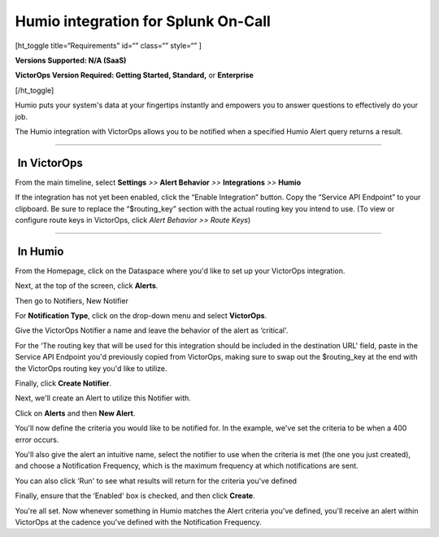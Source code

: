 Humio integration for Splunk On-Call
**********************************************************

[ht_toggle title=“Requirements” id=“” class=“” style=“” ]

**Versions Supported: N/A (SaaS)**

**VictorOps Version Required: Getting Started, Standard,** or
**Enterprise**

[/ht_toggle]

Humio puts your system's data at your fingertips instantly and empowers
you to answer questions to effectively do your job.

The Humio integration with VictorOps allows you to be notified when a
specified Humio Alert query returns a result.

--------------

 In VictorOps
-------------

From the main timeline, select **Settings** *>>* **Alert Behavior** *>>*
**Integrations** *>>* **Humio**

.. image:: /_images/spoc/Settings@2x.png

 

If the integration has not yet been enabled, click the “Enable
Integration” button. Copy the “Service API Endpoint” to your clipboard.
Be sure to replace the “$routing_key” section with the actual routing
key you intend to use. (To view or configure route keys in VictorOps,
click *Alert Behavior >> Route Keys*)

.. image:: /_images/spoc/Integrations-votest-vo2-5-kb.jpg

--------------

 In Humio
---------

From the Homepage, click on the Dataspace where you'd like to set up
your VictorOps integration.

|image|

Next, at the top of the screen, click **Alerts**.

.. image:: /_images/spoc/sandbox___Search-kb.jpg

Then go to Notifiers, New Notifier

.. image:: /_images/spoc/Notifier-kb.png

For **Notification Type**, click on the drop-down menu and select
**VictorOps**.

Give the VictorOps Notifier a name and leave the behavior of the alert
as ‘critical'.

For the ‘The routing key that will be used for this integration should
be included in the destination URL' field, paste in the Service API
Endpoint you'd previously copied from VictorOps, making sure to swap out
the $routing_key at the end with the VictorOps routing key you'd like to
utilize.

Finally, click **Create Notifier**.\ |image2|

Next, we'll create an Alert to utilize this Notifier with.

Click on **Alerts** and then **New Alert**.

.. image:: /_images/spoc/Alert-kb.png

You'll now define the criteria you would like to be notified for. In the
example, we've set the criteria to be when a 400 error occurs.

You'll also give the alert an intuitive name, select the notifier to use
when the criteria is met (the one you just created), and choose a
Notification Frequency, which is the maximum frequency at which
notifications are sent.

You can also click ‘Run' to see what results will return for the
criteria you've defined

Finally, ensure that the ‘Enabled' box is checked, and then click
**Create**.

.. image:: /_images/spoc/Alert-Creation-kb.png

You're all set. Now whenever something in Humio matches the Alert
criteria you've defined, you'll receive an alert within VictorOps at the
cadence you've defined with the Notification Frequency.

.. |image| image:: /_images/spoc/dataspaces-kb.png
.. |image2| image:: /_images/spoc/New-Notifier-kb.png
